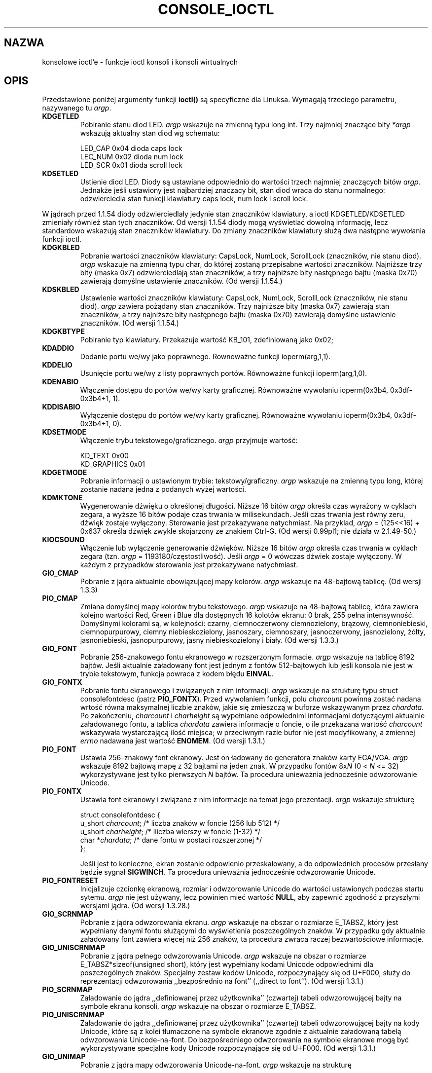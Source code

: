 .\" Copyright (c) 1995 Jim Van Zandt <jrv@vanzandt.mv.com> and aeb
.\" Sun Feb 26 11:46:23 MET 1995
.\"
.\" This is free documentation; you can redistribute it and/or
.\" modify it under the terms of the GNU General Public License as
.\" published by the Free Software Foundation; either version 2 of
.\" the License, or (at your option) any later version.
.\"
.\" The GNU General Public License's references to "object code"
.\" and "executables" are to be interpreted as the output of any
.\" document formatting or typesetting system, including
.\" intermediate and printed output.
.\"
.\" This manual is distributed in the hope that it will be useful,
.\" but WITHOUT ANY WARRANTY; without even the implied warranty of
.\" MERCHANTABILITY or FITNESS FOR A PARTICULAR PURPOSE.  See the
.\" GNU General Public License for more details.
.\"
.\" You should have received a copy of the GNU General Public
.\" License along with this manual; if not, write to the Free
.\" Software Foundation, 59 Temple Place, Suite 330, Boston, MA 02111,
.\" USA.
.\"
.\" Modified, Sun Feb 26 15:04:20 1995, faith@cs.unc.edu
.\" Modified, Thu Apr 20 22:08:17 1995, jrv@vanzandt.mv.com
.\" Modified, Mon Sep 18 22:32:47 1995, hpa@storm.net (H. Peter Anvin)
.\" 
.\" 
.\" Polish translation (c) nov.1996 piotr.pogorzelski@ippt.gov.pl
.\" Last update: A. Krzysztofowicz <ankry@mif.pg.gda.pl>, Mar 2002,
.\"              manpages 1.48
.\" "
.TH CONSOLE_IOCTL 4 1995-09-18 "Linux" "Linux - Podręcznik programisty Linuksa"
.SH NAZWA
konsolowe ioctl'e \- funkcje ioctl konsoli i konsoli wirtualnych
.SH OPIS
Przedstawione poniżej argumenty funkcji \fBioctl()\fP są specyficzne
dla Linuksa. Wymagają trzeciego parametru, nazywanego tu \fIargp\fP.
.IP \fBKDGETLED\fP
Pobiranie stanu diod LED. \fIargp\fP wskazuje na zmienną typu long int. Trzy
najmniej znaczące bity \fI*argp\fP wskazują aktualny stan diod wg schematu:

    LED_CAP       0x04   dioda caps lock 
    LEC_NUM       0x02   dioda num lock 
    LED_SCR       0x01   dioda scroll lock 

.IP \fBKDSETLED\fP
Ustienie diod LED. Diody są ustawiane odpowiednio do wartości trzech najmniej
znaczących bitów \fIargp\fP. Jednakże jeśli ustawiony jest najbardziej
znaczacy bit, stan diod wraca do stanu normalnego: odzwierciedla stan funkcji
klawiatury caps lock, num lock i scroll lock.
.LP
W jądrach przed 1.1.54 diody odzwierciedlały jedynie stan znaczników
klawiatury, a ioctl KDGETLED/KDSETLED zmieniały również stan tych znaczników.
Od wersji 1.1.54 diody mogą wyświetlać dowolną informację, lecz standardowo
wskazują stan znaczników klawiatury.
Do zmiany znaczników klawiatury służą dwa następne wywołania funkcji ioctl.

.IP \fBKDGKBLED\fP
Pobranie wartości znaczników klawiatury: CapsLock, NumLock, ScrollLock
(znaczników, nie stanu diod). \fIargp\fP wskazuje na zmienną typu char, do
której zostaną przepisabne wartości znaczników.
Najniższe trzy bity (maska 0x7) odzwierciedlają stan znaczników, a trzy
najniższe bity następnego bajtu (maska 0x70) zawierają domyślne ustawienie
znaczników. (Od wersji 1.1.54.)

.IP \fBKDSKBLED\fP
Ustawienie wartości znaczników klawiatury: CapsLock, NumLock, ScrollLock
(znaczników, nie stanu diod). \fIargp\fP zawiera pożądany stan znaczników.
Trzy najniższe bity (maska 0x7) zawierają stan znaczników, a trzy najniższe
bity następnego bajtu (maska 0x70) zawierają domyślne ustawienie znaczników.
(Od wersji 1.1.54.)

.IP \fBKDGKBTYPE\fP
Pobiranie typ klawiatury. Przekazuje wartość KB_101, zdefiniowaną jako 0x02;

.IP \fBKDADDIO\fP
Dodanie portu we/wy jako poprawnego. Rownoważne funkcji ioperm(arg,1,1).

.IP \fBKDDELIO\fP
Usunięcie portu we/wy z listy poprawnych portów. Równoważne funkcji
ioperm(arg,1,0).

.IP \fBKDENABIO\fP
Włączenie dostępu do portów we/wy karty graficznej. Równoważne wywołaniu
ioperm(0x3b4, 0x3df-0x3b4+1, 1).

.IP \fBKDDISABIO\fP
Wyłączenie dostępu do portów we/wy karty graficznej. Równoważne wywołaniu
ioperm(0x3b4, 0x3df-0x3b4+1, 0).

.IP \fBKDSETMODE\fP
Włączenie trybu tekstowego/graficznego. \fIargp\fP przyjmuje wartość:

    KD_TEXT       0x00
    KD_GRAPHICS   0x01

.IP \fBKDGETMODE\fP
Pobranie informacji o ustawionym trybie: tekstowy/graficzny. \fIargp\fP
wskazuje na zmienną typu long, której zostanie nadana jedna z podanych wyżej
wartości.

.IP \fBKDMKTONE\fP
Wygenerowanie dźwięku o określonej długości.
Niższe 16 bitów \fIargp\fP określa czas wyrażony w cyklach zegara, a
wyższe 16 bitów podaje czas trwania w milisekundach.
Jeśli czas trwania jest równy zeru, dźwięk zostaje wyłączony.
Sterowanie jest przekazywane natychmiast.
Na przyklad, \fIargp\fP = (125<<16) + 0x637 określa dźwięk zwykle skojarzony
ze znakiem Ctrl-G. (Od wersji 0.99pl1; nie działa w 2.1.49-50.)

.IP \fBKIOCSOUND\fP
Włączenie lub wyłączenie generowanie dźwięków. Niższe 16 bitów \fIargp\fP 
określa czas trwania w cyklach zegara (tzn. \fIargp\fP =
1193180/częstostliwość). Jeśli \fIargp\fP = 0 wówczas dźwiek zostaje
wyłączony. W każdym z przypadków sterowanie jest przekazywane natychmiast.

.IP \fBGIO_CMAP\fP
Pobranie z jądra aktualnie obowiązującej mapy kolorów. \fIargp\fP wskazuje
na 48-bajtową tablicę. (Od wersji 1.3.3)

.IP \fBPIO_CMAP\fP
Zmiana domyślnej mapy kolorów trybu tekstowego. \fIargp\fP wskazuje na
48-bajtową tablicę, która zawiera kolejno wartości Red, Green i Blue
dla dostępnych 16 kolotów ekranu: 0 brak, 255 pełna intensywność. 
Domyślnymi kolorami są, w kolejności: czarny, ciemnoczerwony
ciemnozielony, brązowy, ciemnoniebieski, ciemnopurpurowy, ciemny
niebieskozielony, jasnoszary, ciemnoszary, jasnoczerwony, jasnozielony,
żółty, jasnoniebieski, jasnopurpurowy, jasny niebieskozielony i biały.
(Od wersji 1.3.3.)

.IP \fBGIO_FONT\fP
Pobranie 256-znakowego fontu ekranowego w rozszerzonym formacie.
\fIargp\fP wskazuje na tablicę 8192 bajtów. Jeśli aktualnie załadowany font
jest jednym z fontów 512-bajtowych lub jeśli konsola nie
jest w trybie tekstowym, funkcja powraca z kodem błędu \fBEINVAL\fP.

.IP \fBGIO_FONTX\fP
Pobranie fontu ekranowego i związanych z nim informacji. \fIargp\fP wskazuje
na strukturę typu struct consolefontdesc (patrz \fBPIO_FONTX\fP). Przed
wywołaniem funkcji, polu \fIcharcount\fP powinna zostać nadana wrtość równa
maksymalnej liczbie znaków, jakie się zmieszczą w buforze wskazywanym przez
\fIchardata\fP. Po zakończeniu, \fIcharcount\fP i \fIcharheight\fP są
wypełniane odpowiednimi informacjami dotyczącymi aktualnie załadowanego fontu,
a tablica \fIchardata\fP zawiera informacje o foncie, o ile przekazana wartość
\fIcharcount\fP wskazywała wystarczającą ilość miejsca; w przeciwnym razie
bufor nie jest modyfikowany, a zmiennej \fIerrno\fP nadawana jest wartość
\fBENOMEM\fP. (Od wersji 1.3.1.)

.IP \fBPIO_FONT\fP
Ustawia 256-znakowy font ekranowy. Jest on ładowany do generatora znaków karty
EGA/VGA. \fIargp\fP wskazuje 8192 bajtową mapę z 32 bajtami na jeden znak.
W przypadku fontów 8x\fIN\fP (0 < \fIN\fP <= 32) wykorzystywane jest tylko
pierwszych \fIN\fP bajtów. Ta procedura unieważnia jednocześnie odwzorowanie
Unicode.

.IP \fBPIO_FONTX\fP
Ustawia font ekranowy i związane z nim informacje na temat jego prezentacji.
\fIargp\fP wskazuje strukturę

.nf
struct consolefontdesc {
        u_short \fIcharcount\fP;      /* liczba znaków w foncie (256 lub 512) */
        u_short \fIcharheight\fP;     /* liiczba wierszy w foncie (1-32) */
        char *\fIchardata\fP;         /* dane fontu w postaci rozszerzonej */
};
.fi

Jeśli jest to konieczne, ekran zostanie odpowienio przeskalowany,
a do odpowiednich procesów przesłany będzie sygnał \fBSIGWINCH\fP.
Ta procedura unieważnia jednocześnie odwzorowanie Unicode.

.IP \fBPIO_FONTRESET\fP
Inicjalizuje czcionkę ekranową, rozmiar i odwzorowanie Unicode do wartości
ustawionych podczas startu sytemu. \fIargp\fP nie jest używany, lecz powinien
mieć wartość \fBNULL\fP, aby zapewnić zgodność z przyszłymi
wersjami jądra. (Od wersji 1.3.28.)

.IP \fBGIO_SCRNMAP\fP
Pobranie z jądra odwzorowania ekranu. \fIargp\fP wskazuje na obszar
o rozmiarze E_TABSZ, który jest wypełniany danymi fontu służącymi do
wyświetlenia poszczególnych znaków. W przypadku gdy aktualnie załadowany font
zawiera więcej niż 256 znaków, ta procedura zwraca raczej bezwartościowe
informacje.

.IP \fBGIO_UNISCRNMAP\fP
Pobranie z jądra pełnego odwzorowania Unicode. \fIargp\fP wskazuje na obszar
o rozmiarze E_TABSZ*sizeof(unsigned short), który jest wypełniany kodami
Unicode odpowiednimi dla poszczególnych znaków. Specjalny zestaw kodów
Unicode, rozpoczynający się od U+F000, służy do reprezentacji odwzorowania
,,bezpośrednio na font'' (,,direct to font''). (Od wersji 1.3.1.)

.IP \fBPIO_SCRNMAP\fP
Załadowanie do jądra ,,definiowanej przez użytkownika'' (czwartej) tabeli
odwzorowującej bajty na symbole ekranu konsoli, \fIargp\fP wskazuje na obszar
o rozmiarze E_TABSZ.

.IP \fBPIO_UNISCRNMAP\fP
Załadowanie do jądra ,,definiowanej przez użytkownika'' (czwartej) tabeli
odwzorowującej bajty na kody Unicode, które są z kolei tłumaczone na symbole
ekranowe zgodnie z aktualnie załadowaną tabelą odwzorowania Unicode-na-font.
Do bezpośredniego odwzorowania na symbole ekranowe mogą być wykorzystywane
specjalne kody Unicode rozpoczynające się od U+F000. (Od wersji 1.3.1.)

.IP \fBGIO_UNIMAP\fP
Pobranie z jądra mapy odwzorowania Unicode-na-font. \fIargp\fP wskazuje na
strukturę

.nf
struct unimapdesc {
        u_short \fIentry_ct\fP;
        struct unipair *\fIentries\fP;
};
.fi

w której \fIentries\fP wskazują na tablicę struktur

.nf
struct unipair {
        u_short \fIunicode\fP;
        u_short \fIfontpos\fP;
};
.fi

(Od wersji 1.1.92.)

.IP \fBPIO_UNIMAP\fP
Załadowanie do jądra mapy odwzorowania Unicode-na-font. \fIargp\fP wskazuje
na strukturę typu struct unimapdesc. (Od wersji 1.1.92.)

.IP \fBPIO_UNIMAPCLR\fP
Wyczyszczenie tabeli, jeśli możliwe proponuje algorytm z mieszaniem (hash).

.nf 
struct unimapinit {
        u_short \fIadvised_hashsize\fP;  /* 0 przy braku opinii */
        u_short \fIadvised_hashstep\fP;  /* 0 przy braku opinii */
        u_short \fIadvised_hashlevel\fP; /* 0 przy braku opinii */
};
.fi

(Od wersji 1.1.92.)

.IP \fBKDGKBMODE\fP
Pobranie aktualnego stanu klawiatury. \fIargp\fP wskazuje na zmienną typu
long, której zostanie nadana wartość równa jednej z poniższych stałych:

    K_RAW         0x00   
    K_XLATE       0x01   
    K_MEDIUMRAW   0x02   
    K_UNICODE     0x03

.IP \fBKDSKBMODE\fP
Ustawienie aktualnego stanu klawiatury. \fIargp\fP wskazuje na zmienną typu
long o wartości równej jednej z powyższych stałych.

.IP \fBKDGKBMETA\fP
Pobranie trybu obsługi klawisza meta. \fIargp\fP wskazuje na zmienną typu
long, której zostanie nadana wartość równa jednej z poniższych stałych:

    K_METABIT     0x03   ustawienie najwyższego bitu 
    K_ESCPREFIX   0x04   kod przedrostkowy ucieczki

.IP \fBKDSKBMETA\fP
Ustawienie trybu obsługi klawisza meta. \fIargp\fP wskazuje na zmienną typu
long o wartości równej jednej z powyższych stałych:

.IP \fBKDGKBENT\fP
Pobranie jednej pozycji z tabeli translacji klawiszy (kod klawisza (keycode)
na kod akcji). \fIargp\fP wskazuje na strukturę

.nf
struct kbentry {
    u_char \fIkb_table\fP;
    u_char \fIkb_index\fP;
    u_short \fIkb_value\fP;
};
.fi

której pierwsze dwa pola mają nadane wartości o następującym znaczeniu:
\fIkb_table\fP określa rodzaj tabeli (0 <= \fIkb_table\fP < MAX_NR_KEYMAPS),
a \fIkb_index\fP oznacza kod klawisza (keycode) (0 <= \fIkb_index\fP <
NR_KEYS).
Polu \fIkb_value\fP zostaje nadany odpowiedni kod akcji,
K_HOLE, jeśli nie ma takiego klawisza,
a K_NOSUCHMAP, jeśli \fIkb_table\fP jest niepoprawne.

.IP \fBKDSKBENT\fP
Nadanie wartości jednej pozycji tabeli translacji. \fIargp\fP wskazuje na
strukturę typu struct kbentry.

.IP \fBKDGKBSENT\fP
Pobranie łańcucha znaków przypisanego klawiszowi funkcyjnemu. \fIargp\fP
wskazuje na strukturę

.nf
struct kbsentry {
    u_char \fIkb_func\fP;
    u_char \fIkb_string\fP[512];
};
.fi

\fIkb_string\fP przypisywany jest zakończony znakiem NUL łańcuch znaków,
odpowiadający kodowi akcji \fIkb_func\fP-tego klawisza funkcyjnego.

.IP \fBKDSKBSENT\fP
Przypisuje klawiszowi funkcyjnemu łańcuch znaków. \fIargp\fP wskazuje na
strukturę typu struct kbsentry.

.IP \fBKDGKBDIACR\fP
Odczytanie tabeli akcentów jądra. \fIargp\fP wskazuje na strukturę

.nf
struct kbdiacrs { 
    unsigned int \fIkb_cnt\fP;
    struct kbdiacr \fIkbdiacr\fP[256];
};
.fi

gdzie \fIkb_cnt\fP oznacza liczbę pozycji w tablicy, z których
każda jest strukturą

struct kbdiacr { u_char \fIdiacr\fP, \fIbase\fP, \fIresult\fP;
};

.IP \fBKDGETKEYCODE\fP
Odczytanie pozycji z tabeli kodów klawiszy (scan code to keycode).
\fIargp\fP wskazuje na strukturę

.nf
struct kbkeycode { unsigned int \fIscancode\fP, \fIkeycode\fP; };
.fi

\fIkeycode\fP otrzymuje wartość odpowiednią dla podanego \fIscancode\fP.
(Tylko z zakresu 89 <= \fIscancode\fP <= 255.   
Dla 1 <= \fIscancode\fP <= 88, jest \fIkeycode\fP==\fIscancode\fP.)
(Od wersji 1.1.63.)

.IP \fBKDSETKEYCODE\fP
Zapisanie pozycji w tabeli kodów klawiszy jądra. \fIargp\fP wskazuje na
strukture typu struct kbkeycode. (Od wersji 1.1.63.)

.IP \fBKDSIGACCEPT\fP
Proces wywołujący tę funkcję wskazuje swą chęć do przyjęcia sygnału
\fIargp\fP, generowanego przez wciśnięcie odpowiedniej kombinacji klawiszy.
(1 <= \fIargp\fP <= NSIG).
(Patrz spawn_console() w linux/drivers/char/keyboard.c.)

.IP \fBVT_OPENQRY\fP
Przekazanie pierwszej dostępnej (ale nie otwartej) konsoli. \fIargp\fP
wskazuje na zmienną typu int, której zostanie nadana wartość równa numerowi
konsoli wirtualnej (1 <= \fI*argp\fP <= MAX_NR_CONSOLES).

.IP \fBVT_GETMODE\fP
Pobranie trybu aktywnej konsoli wirtualnej. \fIargp\fP wskazuje na struktuę

.nf
struct vt_mode {
    char \fImode\fP;     /* tryb konsoli wirtualnej */
    char \fIwaitv\fP;    /* jeśli ustawione, czeka przy zapisie,
                            jeśli nie jest aktywna */
    short \fIrelsig\fP;  /* sygnał w przypadku zwolnienia */
    short \fIacqsig\fP;  /* sygnał w przypadku uzyskania */
    short \fIfrsig\fP;   /* niewykorzystane (równe 0) */
};
.fi

..., w której przekazywany jest tryb pracy aktualnej konsoli wirtualnej (vt).
\fImode\fP może przyjmować następujące wartości:

    VT_AUTO       autoamtyczne przełączanie vt
    VT_PROCESS    przełączanie sterowane przez proces
    VT_ACKACQ     potwierdzanie przełączenia

.IP \fBVT_SETMODE\fP
Ustawienie trybu aktywnej konsoli wirtualnej. \fIargp\fP wskazuje na strukturę
typu struct vt_mode.

.IP \fBVT_GETSTATE\fP
Ustawienie globalne informacje o stanie konsoli wirtualnej. \fIargp\fP
wskazuje na strukturę

.nf
struct vt_stat {
    ushort \fIv_active\fP;  /* aktywna konsola wirtualna */
    ushort \fIv_signal\fP;  /* sygnał do wysłania */
    ushort \fIv_state\fP;   /* maska bitowa konsoli wirt. */
};
.fi

Dla każej aktualnie używanej konsoli ustawiany jest odpowiedni bit w polu
\fIv_state\fP. (Jądra od 1.0 do 1.1.92.)

.IP \fBVT_RELDISP\fP
Zwolnienie ekranu.

.IP \fBVT_ACTIVATE\fP
Przełączenie na konsolę \fIargp\fP (1 <= \fIargp\fP <= MAX_NR_CONSOLES).

.IP \fBVT_WAITACTIVE\fP
Oczekiwanie na aktywację konsoli wirtualnej \fIargp\fP.

.IP \fBVT_DISALLOCATE\fP
Zwolnienie pamięci przydzielonej dla konsoli wirtualnej \fIargp\fP.
(Od wersji 1.1.54.)

.IP \fBVT_RESIZE\fP
Zmiana wybrażenia jądra o rozmiarach ekranu. \fIargp\fP wskazuje na strukturę

.nf
struct vt_sizes {
    ushort \fIv_rows\fP;       /* liczba wierszy  */
    ushort \fIv_cols\fP;       /* liczba kolumn */
    ushort \fIv_scrollsize\fP; /* aktualnie nie używane */
};
.fi

Należy pamiętać, że nie zmienia to trybu karty graficznej
Patrz resizecons(8). (Od wersji 1.1.54.) 

.IP \fBVT_RESIZEX\fP
Zmiana wyobrażenia jądra o różnych parametrach ekranu. \fIargp\fP wskazuje na
strukturę

.nf
struct vt_consize {
        ushort \fIv_rows\fP;          /* liczba wierszy */
        ushort \fIv_cols\fP;          /* liczba kolumn */
        ushort \fIv_vlin\fP;          /* liczba wierszy pikseli na ekranie */
        ushort \fIv_clin\fP;          /* liczba wierszy pikseli na znak */
        ushort \fIv_vcol\fP;          /* liczba kolumn pikseli na ekranie */
        ushort \fIv_ccol\fP;          /* liczba kolumn pikseli na znak */
};
.fi

Każdy z parametrów może mieć wartość zerową, co oznacza ,,nie zmieniać'',
lecz jeśli jednoczęsnie zmienianych jest kilka parametrów, muszą one być ze
sobą zgodne. Należy pamiętać, że nie zmienia to trybu karty graficznej
Patrz resizecons(8). (Od wersji 1.3.3.)

.PP
Działanie poniższych funkcji ioctl jest zależne od wartości pierwszego bajtu
struktury wskazywanej przez \fIargp\fP, tutaj oznaczanego jako \fIsubcode\fP.
Mogą z nich korzystać jedynie administrator i właściciel aktualnej konsoli.
.IP "\fBTIOCLINUX, subcode=0\fP"
Zrzut ekranu
Zniknęlo w 1.1.92. (Dla jądra 1.1.92 i późniejszych, obecnie należy zamiast
tego czytać z /dev/vcsN lub /dev/vcsaN.)  

.IP "\fBTIOCLINUX, subcode=1\fP"
Pobranie inforamcji o zadaniu. Zniknęło w 1.1.92.

.IP "\fBTIOCLINUX, subcode=2\fP"
Ustawienie zaznaczenia.
\fIargp\fP wskazuje na strukturę

   struct {char \fIsubcode\fP;
       short \fIxs\fP, \fIys\fP, \fIxe\fP, \fIye\fP;
       short \fIsel_mode\fP;
   }

\fIxs\fP i \fIys\fP oznaczają początkową kolumnę i wiersz
\fIxe\fP i \fIye\fP oznaczają końcową kolumnę i wiersz.  
(Górny lewy róg ma współrzędne wiersz=kolumna=1.)
\fIsel_mode\fP jest równe 0 w przypadku zaznaczania znak po znaku, 
1 - słowo po słowie,
lub 2 - wiersz po wierszu.
Zaznaczone znaki ekranowe są podświetlone i zachowane w statycznej tablicy
sel_buffer zdefiniowanej w devices/char/console.c.

.IP "\fBTIOCLINUX, subcode=3\fP"
Wstawienie zanaczenia.
Znaki znajdujące się w buforze zaznaczenia są zapisywane do \fIfd\fP.

.IP "\fBTIOCLINUX, subcode=4\fP"
Odtworzenie ekranu po wygaszeniu.

.IP "\fBTIOCLINUX, subcode=5\fP"
Wypełnienie 256-bitowej tablicy definującej znaki w "słowie" dla
zaznaczania "słowo-po-słowie". (Od wersji 1.1.32.)

.IP "\fBTIOCLINUX, subcode=6\fP"
\fIargp\fP wskazuje na zmienną typu char, której nadawana jest wartość
zmiennej jądra \fIshift_state\fP. (Od wersji 1.1.32.)

.IP "\fBTIOCLINUX, subcode=7\fP"
\fIargp\fP wskazuje na zmienną typu char, której nadawana jest wartość
zmiennej jądra \fIreport_mouse\fP. (Od wersji 1.1.33.)

.IP "\fBTIOCLINUX, subcode=8\fP"
Zrzucenie informacji o szerokości i wysokości ekranu, pozycji kursora
i wszystkich parach znak-atrybuty. (Tylko jądra od 1.1.67 do 1.1.91.  
Począwszy od 1.1.92 można przecztyać wszystkie te inforamcje z /dev/vcsa*.)

.IP "\fBTIOCLINUX, subcode=9\fP"
Odtworzenie rozmiaru ekranu, położenia kursora i wszystkich par znak-atrybut.
(Tylko jądra od 1.1.67 do 1.1.91. 
Począwszy od jądra 1.1.92, można to wykonać przez zapis do /dev/vcsa*.)  

.IP "\fBTIOCLINUX, subcode=10\fP"
Obsługuje funkcję oszczędzania energii (Power Saving) monitorów nowej
generacji. Tryb wygaszania ekranu VESA przyjmuje wartość \fIargp\fP[1], co
powoduje sterowanie wygaszaniem ekranu w sposób następujący:

    \fI0\fP: Wygaszanie ekranu jest wyłączone.

    \fI1\fP: Aktualne zawartości rejestrów karty graficznej zostają zachowane,
następnie sterownik zostaje zaprogramowany tak, aby wyłączył impulsy
synchronizacji pionowej. Powoduje to przestawienie monitora w tryb oczekiwania
(standby). Jeśli monitor posiada licznik czasowy Off_Mode, wtedy może
ewentualnie sam wyłączyć zasilanie.

    \fI2\fP: Zostają zachowane aktualne ustawienia, następnie wyłączane są
zarówno impulsy synchronizacji zarówno pionowej, jak i poziomej. Powoduje to
wyłaczenie monitora (tryb "off"). Opcję tę należy wybrać jeśli monitor nie
posiada licznika czasowego Off_Mode lub jeśli chcemy aby monitor wyłączył się
natychmiast. (\fIOstrzeżenei:\fP Częste wyłączanie zasilania może uszkodzić
monitor.)

(Od wersji 1.1.76.)

.SH "WARTOŚĆ ZWRACANA"
Po pomyślnym zakończeniu zwracane jest 0. Po błędzie zwracane jest -1 i
ustawiana jest zmienna \fIerrno\fP.
.SH BŁĘDY
\fIerrno\fP może przyjmować następujące wartości:

.TP
.B EBADF
deskryptor pliku jest nieprawidłowy.
.TP
.B
ENOTTY
deskryptor pliku nie jest skojarzony ze specjalnym urządzeniem znakowym lub
podane polecenie nie ma do niego zastosowania.
.TP
.B EINVAL
deskryptor pliku lub \fIargp\fP jest niepoprawny.
.TP
.B EPERM
naruszenie uprawnień.
.SH OSTRZEŻENIE
Nie należy traktować tej strony podręcznika jak dokumentacji funkcji ioctl
dla konsoli Linuksa. Jest ona przeznaczona dla ciekawskich jako alternatywa
wobec czytania zródeł jądra. Funkcje ioctl są niudokumentowanymi funkcjami
wewnętrznymi Linuksa, które mogą ulec zmianie bez ostrzeżenia (i rzeczywiście,
ten dokument odzwierciedla w sposób mniej lub bardziej dokładny sytuację dla
jądra w wersji 1.1.94; istnieje wiele mniej i bardziej znaczących różnic
w stosunku do poprzednich wersji.)

Bardzo często wywołania funkcji ioctl są wprowadzane w celu komunikacji
pomiędzy jądrem i szczególnymi, dobrze znanymi programami (fdisk, hdparm,
setserial, tunelp, loadkeys, selection, setfont itd.), i ich zachowanie
zostanie zmienione, kiedy będzie tego wymagał któryś z tych programów.

Programy korzystające z tych wywołań ioctl nie będą przenośne na inne systemy
Unix, nie będą działać poprawnie ze starszymi wersjami jadra Linuksa, ani nie
będą współpracować z przyszłymi wersjami jądra.

Należy korzystać z funkcji zgodnych z POSIX.

.SH "ZOBACZ TAKŻE"
.BR kbd_mode (1),
.BR loadkeys (1),
.BR dumpkeys (1),
.BR mknod (1),
.BR setleds (1),
.BR setmetamode (1),
.BR ioperm (2),
.BR execve (2),
.BR fcntl (2),
.BR termios (3),
.BR console (4),
.BR console_codes (4),
.BR mt (4),
.BR sd (4),
.BR tty (4),
.BR ttys (4),
.BR tty_ioctl (4),
.BR vcs (4),
.BR vcsa (4),
.BR charsets (7),
.BR mapscrn (8),
.BR setfont (8),
.BR resizecons (8),
.IR /usr/include/linux/kd.h ,
.I /usr/include/linux/vt.h
